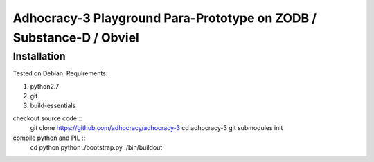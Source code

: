 
Adhocracy-3 Playground Para-Prototype on ZODB / Substance-D / Obviel
====================================================================


Installation
------------

Tested on Debian.  Requirements:

1. python2.7
2. git
3. build-essentials

checkout source code ::
    git clone https://github.com/adhocracy/adhocracy-3
    cd adhocracy-3
    git submodules init

compile python and PIL ::
    cd python
    python ./bootstrap.py
    ./bin/buildout

